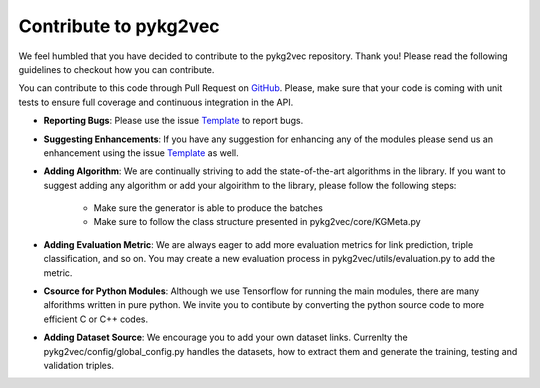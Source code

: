 ########################
Contribute to pykg2vec
########################

We feel humbled that you have decided to contribute to the pykg2vec repository.
Thank you! Please read the following guidelines to checkout how you can contribute.

You can contribute to this code through Pull Request on GitHub_. Please, make
sure that your code is coming with unit tests to ensure full coverage and
continuous integration in the API.

* **Reporting Bugs**: Please use the issue Template_ to report bugs.
* **Suggesting Enhancements**: If you have any suggestion for enhancing any of the modules please send us an enhancement using the issue Template_ as well.
* **Adding Algorithm**: We are continually striving to add the state-of-the-art algorithms in the library. If you want to suggest adding any algorithm or add your algoirithm to the library, please follow the following steps:

    * Make sure the generator is able to produce the batches
    * Make sure to follow the class structure presented in pykg2vec/core/KGMeta.py

* **Adding Evaluation Metric**: We are always eager to add more evaluation metrics for link prediction, triple classification, and so on. You may create a new evaluation process in pykg2vec/utils/evaluation.py to add the metric.
* **Csource for Python Modules**: Although we use Tensorflow for running the main modules, there are many alforithms written in pure python. We invite you to contibute by converting the python source code to more efficient C or C++ codes.
* **Adding Dataset Source**: We encourage you to add your own dataset links. Currenlty the pykg2vec/config/global_config.py handles the datasets, how to extract them and generate the training, testing and validation triples.

.. _GitHub: https://github.com/Sujit-O/pykg2vec/pulls
.. _Template: https://github.com/Sujit-O/pykg2vec/blob/master/ISSUE_TEMPLATE.md

